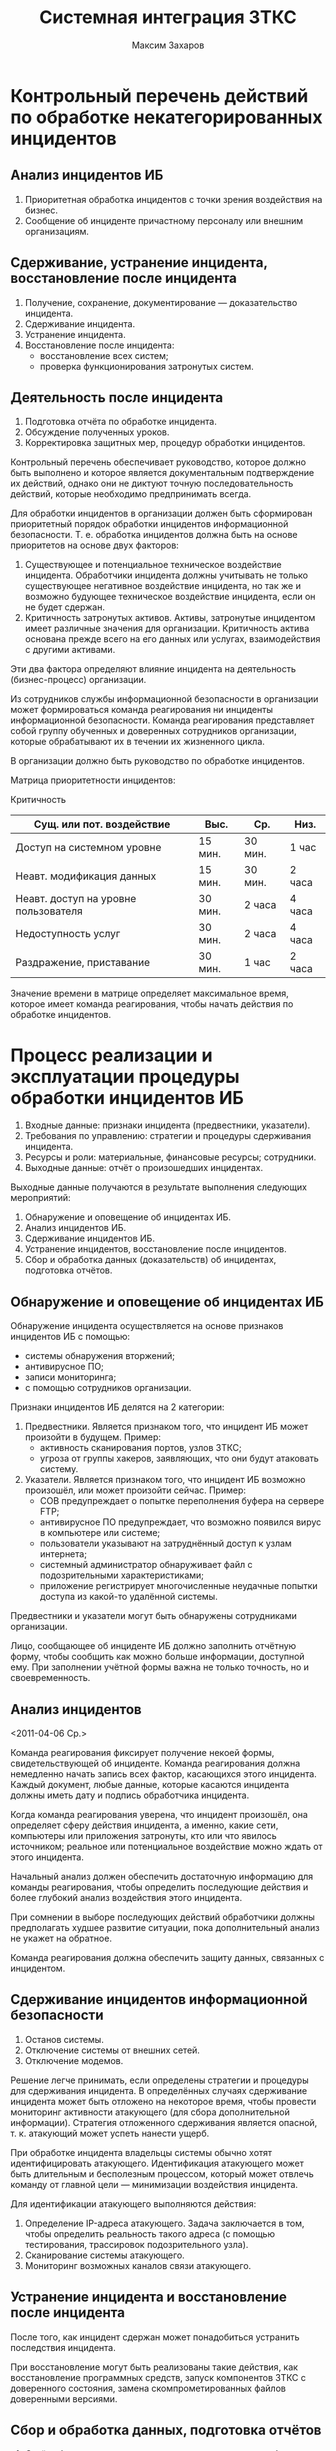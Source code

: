 #+TITLE: Системная интеграция ЗТКС
#+AUTHOR: Максим Захаров
#+STARTUP: indent

* Контрольный перечень действий по обработке некатегорированных инцидентов

** Анализ инцидентов ИБ

1) Приоритетная обработка инцидентов с точки зрения воздействия на бизнес.
2) Сообщение об инциденте причастному персоналу или внешним организациям.

** Сдерживание, устранение инцидента, восстановление после инцидента

1) Получение, сохранение, документирование — доказательство инцидента.
2) Сдерживание инцидента.
3) Устранение инцидента.
4) Восстановление после инцидента:
   - восстановление всех систем;
   - проверка функционирования затронутых систем.

** Деятельность после инцидента

1) Подготовка отчёта по обработке инцидента.
2) Обсуждение полученных уроков.
3) Корректировка защитных мер, процедур обработки инцидентов.

Контрольный перечень обеспечивает руководство, которое должно быть выполнено и которое является документальным подтверждение их действий, однако они не диктуют точную последовательность действий, которые необходимо предпринимать всегда.

Для обработки инцидентов в организации должен быть сформирован приоритетный порядок обработки инцидентов информационной безопасности. Т. е. обработка инцидентов должна быть на основе приоритетов на основе двух факторов:
1) Существующее и потенциальное техническое воздействие инцидента. Обработчики инцидента должны учитывать не только существующее негативное воздействие инцидента, но так же и возможно будующее техническое воздействие инцидента, если он не будет сдержан.
2) Критичность затронутых активов. Активы, затронутые инцидентом имеет различные значения для организации. Критичность актива основана прежде всего на его данных или услугах, взаимодействия с другими активами.

Эти два фактора определяют влияние инцидента на деятельность (бизнес-процесс) организации.

Из сотрудников службы информационной безопасности в организации может формироваться команда реагирования ни инциденты информационной безопасности. Команда реагирования представляет собой группу обученных и доверенных сотрудников организации, которые обрабатывают их в течении их жизненного цикла.

В организации должно быть руководство по обработке инцидентов.

Матрица приоритетности инцидентов:


                                                 Критичность
|--------------------------------------+---------+---------+--------|
| Сущ. или пот. воздействие            | Выс.    | Ср.     | Низ.   |
|--------------------------------------+---------+---------+--------|
| Доступ на системном уровне           | 15 мин. | 30 мин. | 1 час  |
| Неавт. модификация данных            | 15 мин. | 30 мин. | 2 часа |
| Неавт. доступ на уровне пользователя | 30 мин. | 2 часа  | 4 часа |
| Недоступность услуг                  | 30 мин. | 2 часа  | 4 часа |
| Раздражение, приставание             | 30 мин. | 1 час   | 2 часа |

Значение времени в матрице определяет максимальное время, которое имеет команда реагирования, чтобы начать действия по обработке инцидентов.

* Процесс реализации и эксплуатации процедуры обработки инцидентов ИБ

1) Входные данные: признаки инцидента (предвестники, указатели).
2) Требования по управлению:  стратегии и процедуры сдерживания инцидента.
3) Ресурсы и роли: материальные, финансовые ресурсы; сотрудники.
4) Выходные данные: отчёт о произошедших инцидентах.

Выходные данные получаются в результате выполнения следующих мероприятий:
1) Обнаружение и оповещение об инцидентах ИБ. 
2) Анализ инцидентов ИБ.
3) Сдерживание инцидентов ИБ.
4) Устранение инцидентов, восстановление после инцидентов.
5) Сбор и обработка данных (доказательств) об инцидентах, подготовка отчётов.

** Обнаружение и оповещение об инцидентах ИБ

Обнаружение инцидента осуществляется на основе признаков инцидентов ИБ с помощью:
   - системы обнаружения вторжений;
   - антивирусное ПО;
   - записи мониторинга;
   - с помощью сотрудников организации.

Признаки инцидентов ИБ делятся на 2 категории:
1) Предвестники. Является признаком того, что инцидент ИБ может произойти в будущем. Пример: 
   - активность сканирования портов, узлов ЗТКС; 
   - угроза от группы хакеров, заявляющих, что они будут атаковать систему.
2) Указатели. Является признаком того, что инцидент ИБ возможно произошёл, или может произойти сейчас. Пример: 
   - СОВ предупреждает о попытке переполнения буфера на сервере FTP; 
   - антивирусное ПО предупреждает, что возможно появился вирус в компьютере или системе; 
   - пользователи указывают на затруднённый доступ к узлам интернета; 
   - системный администратор обнаруживает файл с подозрительными характеристиками; 
   - приложение регистрирует многочисленные неудачные попытки доступа из какой-то удалённой системы.

Предвестники и указатели могут быть обнаружены сотрудниками организации.

Лицо, сообщающее об инциденте ИБ должно заполнить отчётную форму, чтобы сообщить как можно больше информации, доступной ему. При заполнении учётной формы важна не только точность, но и своевременность.

** Анализ инцидентов
<2011-04-06 Ср.>

Команда реагирования фиксирует получение некоей формы, свидетельствующей об инциденте. Команда реагирования должна немедленно начать запись всех фактор, касающихся этого инцидента. Каждый документ, любые данные, которые касаются инцидента должны иметь дату и подпись обработчика инцидента.

Когда команда реагирования уверена, что инцидент произошёл, она определяет сферу действия инцидента, а именно, какие сети, компьютеры или приложения затронуты, кто или что явилось источником; реальное или потенциальное воздействие можно ждать от этого инцидента.

Начальный анализ должен обеспечить достаточную информацию для команды реагирования, чтобы определить последующие действия и более глубокий анализ воздействия этого инцидента.

При сомнении в выборе последующих действий обработчики должны предполагать худшее развитие ситуации, пока дополнительный анализ не укажет на обратное.

Команда реагирования должна обеспечить защиту данных, связанных с инцидентом.

** Сдерживание инцидентов информационной безопасности

1) Останов системы.
2) Отключение системы от внешних сетей.
3) Отключение модемов.

Решение легче принимать, если определены стратегии и процедуры для сдерживания инцидента. В определённых случаях сдерживание инцидента может быть отложено на некоторое время, чтобы провести мониторинг активности атакующего (для сбора дополнительной информации). Стратегия отложенного сдерживания является опасной, т. к. атакующий может успеть нанести ущерб.

При обработке инцидента владельцы системы обычно хотят идентифицировать атакующего. Идентификация атакующего может быть длительным и бесполезным процессом, который может отвлечь команду от главной цели — минимизации воздействия инцидента.

Для идентификации атакующего выполняются действия:
1) Определение IP-адреса атакующего. Задача заключается в том, чтобы определить реальность такого адреса (с помощью тестирования, трассировок подозрительного узла).
2) Сканирование системы атакующего.
3) Мониторинг возможных каналов связи атакующего.

** Устранение инцидента и восстановление после инцидента

После того, как инцидент сдержан может понадобиться устранить последствия инцидента.

При восстановление могут быть реализованы такие действия, как восстановление программных средств, запуск компонентов ЗТКС с доверенного состояния, замена скомпрометированных файлов доверенными версиями.

** Сбор и обработка данных, подготовка отчётов

1) Отчёт обеспечивает справочные данные, которые могут быть использованы при обработке подобных инцидентов.
2) В отчёте должна быть создана хронология событий, которая может быть важной по юридическим причинам.

По инциденту необходимо собирать данные:
1) Число обработанных инцидентов. Обработка большего числа инцидентов — это не обязательно лучше (могут быть лучше защитные меры). 
2) Время, затраченное на инцидент:
   - общее время, затраченное на обработку инцидента;
   - время от начала инцидента до окончания его обработки;
   - время каждого этапа обработки инцидента.

В организации должно быть определено как долго должны сохраняться свидетельства инцидентов. При этом должны быть учтены следующие факторы:
1) Судебное расследование. Если предполагается, что атакующий будет преследоваться по закону, то может оказаться необходимым сохранить свидетельства инцидента, пока не будут завершены все юридические действия. Данные об инциденте, которые могут казаться незначительными в настоящее время могут стать важными в будущем.
2) Наличие нормативных документов. Если организация имеет нормативные документы по сохранению данных, то подобные документы уже устанавливают время хранения данных.
3) Затраты на хранение. Если организация хранит много компонентов инцидентов в течении нескольких лет, то затраты могут быть существенными.

* Процесс проверки эффективности обработки инцидентов информационной безопасности
